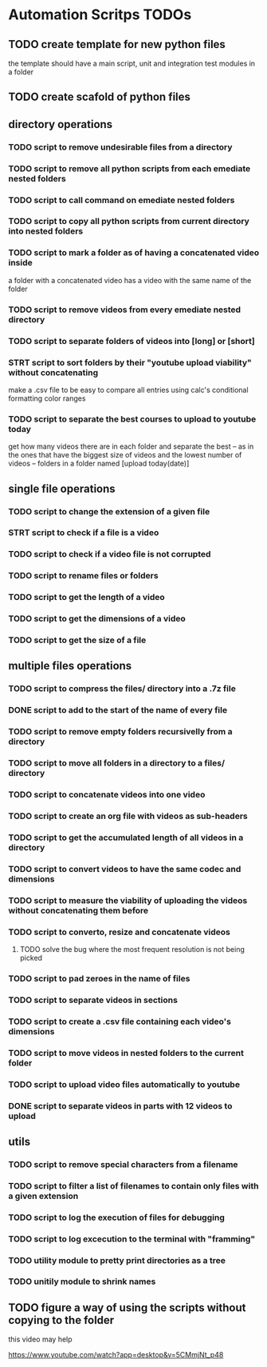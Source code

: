 * Automation Scritps TODOs
** TODO create template for new python files
the template should have a main script, unit and integration test modules in a folder
** TODO create scafold of python files
** directory operations
*** TODO script to remove undesirable files from a directory
*** TODO script to remove all python scripts from each emediate nested folders
*** TODO script to call command on emediate nested folders
*** TODO script to copy all python scripts from current directory into nested folders
*** TODO script to mark a folder as of having a concatenated video inside
a folder with a concatenated video has a video with the same name of the folder
*** TODO script to remove videos from every emediate nested directory
*** TODO script to separate folders of videos into [long] or [short]
*** STRT script to sort folders by their "youtube upload viability" without concatenating
make a .csv file to be easy to compare all entries using calc's conditional formatting color ranges
*** TODO script to separate the best courses to upload to youtube today
get how many videos there are in each folder and separate the best --
as in the ones that have the biggest size of videos and the lowest number of videos -- folders in a folder named [upload today(date)]
** single file operations
*** TODO script to change the extension of a given file
*** STRT script to check if a file is a video
*** TODO script to check if a video file is not corrupted
*** TODO script to rename files or folders
*** TODO script to get the length of a video
*** TODO script to get the dimensions of a video
*** TODO script to get the size of a file
** multiple files operations
*** TODO script to compress the files/ directory into a .7z file
*** DONE script to add to the start of the name of every file
*** TODO script to remove empty folders recursivelly from a directory
*** TODO script to move all folders in a directory to a files/ directory
*** TODO script to concatenate videos into one video
*** TODO script to create an org file with videos as sub-headers
*** TODO script to get the accumulated length of all videos in a directory
*** TODO script to convert videos to have the same codec and dimensions
*** TODO script to measure the viability of uploading the videos without concatenating them before
*** TODO script to converto, resize and concatenate videos
**** TODO solve the bug where the most frequent resolution is not being picked
*** TODO script to pad zeroes in the name of files
*** TODO script to separate videos in sections
*** TODO script to create a .csv file containing each video's dimensions
*** TODO script to move videos in nested folders to the current folder
*** TODO script to upload video files automatically to youtube
*** DONE script to separate videos in parts with 12 videos to upload
** utils
*** TODO script to remove special characters from a filename
*** TODO script to filter a list of filenames to contain only files with a given extension
*** TODO script to log the execution of files for debugging
*** TODO script to log excecution to the terminal with "framming"
*** TODO utility module to pretty print directories as a tree
*** TODO unitily module to shrink names
** TODO figure a way of using the scripts without copying to the folder
this video may help

https://www.youtube.com/watch?app=desktop&v=5CMmjNt_p48
